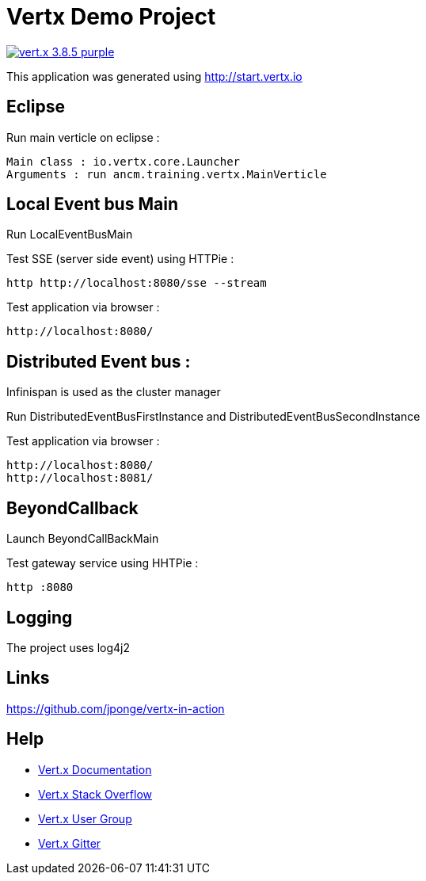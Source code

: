 = Vertx Demo Project

image:https://img.shields.io/badge/vert.x-3.8.5-purple.svg[link="https://vertx.io"]

This application was generated using http://start.vertx.io

== Eclipse

Run main verticle on eclipse :

```
Main class : io.vertx.core.Launcher
Arguments : run ancm.training.vertx.MainVerticle

```

== Local Event bus Main

Run LocalEventBusMain

Test SSE (server side event) using HTTPie :
```
http http://localhost:8080/sse --stream 

```
Test application via browser : 
```
http://localhost:8080/

```

== Distributed Event bus :
Infinispan is used as the cluster manager

Run DistributedEventBusFirstInstance and DistributedEventBusSecondInstance

Test application via browser : 
```
http://localhost:8080/
http://localhost:8081/

```

== BeyondCallback
Launch BeyondCallBackMain

Test gateway service using HHTPie :
```
http :8080

```

== Logging

The project uses log4j2

== Links

https://github.com/jponge/vertx-in-action

== Help

* https://vertx.io/docs/[Vert.x Documentation]
* https://stackoverflow.com/questions/tagged/vert.x?sort=newest&pageSize=15[Vert.x Stack Overflow]
* https://groups.google.com/forum/?fromgroups#!forum/vertx[Vert.x User Group]
* https://gitter.im/eclipse-vertx/vertx-users[Vert.x Gitter]


